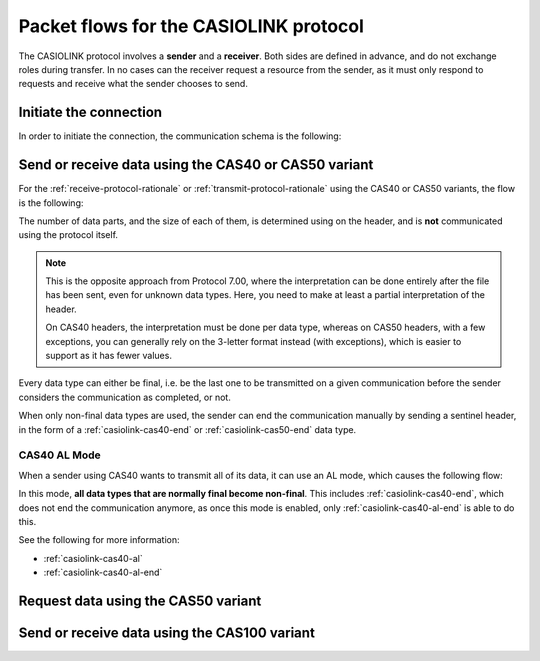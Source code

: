 .. _casiolink-flows:

Packet flows for the CASIOLINK protocol
=======================================

The CASIOLINK protocol involves a **sender** and a **receiver**.
Both sides are defined in advance, and do not exchange roles during transfer.
In no cases can the receiver request a resource from the sender, as it
must only respond to requests and receive what the sender chooses to send.

Initiate the connection
-----------------------

In order to initiate the connection, the communication schema is the following:

.. mermaid::

    sequenceDiagram
        Participant sender as Sender
        Participant receiver as Receiver

        sender->>receiver: Send a 0x16 (START)
        receiver->>sender: Send a 0x13 (ESTABLISHED)

Send or receive data using the CAS40 or CAS50 variant
-----------------------------------------------------

For the :ref:`receive-protocol-rationale` or :ref:`transmit-protocol-rationale`
using the CAS40 or CAS50 variants, the flow is the following:

.. mermaid::

    sequenceDiagram
        Participant sender as Sender
        Participant receiver as Receiver

        sender->>receiver: Send header (0x3A)

        alt An error has occurred
            receiver->>sender: Send an error
        else
            receiver->>sender: Acknowledge (0x06)

            loop A data part is expected
                sender->>receiver: Send a data part (0x3A)
                receiver->>sender: Acknowledge (0x06)
            end
        end

The number of data parts, and the size of each of them, is determined using
on the header, and is **not** communicated using the protocol itself.

.. note::

    This is the opposite approach from Protocol 7.00, where the interpretation
    can be done entirely after the file has been sent, even for unknown
    data types. Here, you need to make at least a partial interpretation
    of the header.

    On CAS40 headers, the interpretation must be done per data type, whereas
    on CAS50 headers, with a few exceptions, you can generally rely on the
    3-letter format instead (with exceptions), which is easier to support
    as it has fewer values.

Every data type can either be final, i.e. be the last one to be transmitted
on a given communication before the sender considers the communication as
completed, or not.

When only non-final data types are used, the sender can end the communication
manually by sending a sentinel header, in the form of a
:ref:`casiolink-cas40-end` or :ref:`casiolink-cas50-end` data type.

.. _casiolink-cas40-al-mode:

CAS40 AL Mode
~~~~~~~~~~~~~

When a sender using CAS40 wants to transmit all of its data, it can use an
AL mode, which causes the following flow:

.. mermaid::

    sequenceDiagram
        Participant sender as Sender
        Participant receiver as Receiver

        sender->>receiver: Send AL header (0x3A, "AL" data type)
        receiver->>sender: Acknowledge (0x06)

        loop Data is to be sent
            Note over sender,receiver: Sender sends header and data parts
        end

        sender->>receiver: Send AL End header (0x3A, "\x17\x17" data type)
        receiver->>sender: Acknowledge (0x06)

        Note over sender,receiver: Communication ends

In this mode, **all data types that are normally final become non-final**.
This includes :ref:`casiolink-cas40-end`, which does not end the communication
anymore, as once this mode is enabled, only :ref:`casiolink-cas40-al-end`
is able to do this.

See the following for more information:

* :ref:`casiolink-cas40-al`
* :ref:`casiolink-cas40-al-end`

Request data using the CAS50 variant
------------------------------------

.. todo:: Write this!

Send or receive data using the CAS100 variant
---------------------------------------------

.. todo:: Write this!
